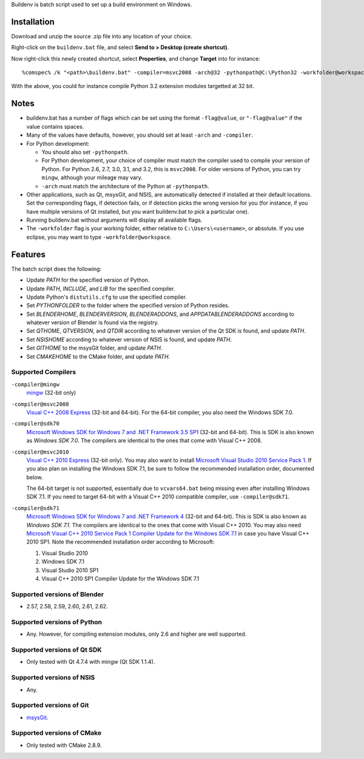 Buildenv is batch script used to set up a build environment on Windows.

Installation
============

Download and unzip the source .zip file into any location of your choice.

Right-click on the ``buildenv.bat`` file, and select **Send to > Desktop (create shortcut)**.

Now right-click this newly created shortcut, select **Properties**, and change **Target** into
for instance::

  %comspec% /k "<path>\buildenv.bat" -compiler=msvc2008 -arch@32 -pythonpath@C:\Python32 -workfolder@workspace

With the above,
you could for instance compile Python 3.2 extension modules targetted at 32 bit.

Notes
=====

* buildenv.bat has a number of flags which can be set
  using the format ``-flag@value``,
  or ``"-flag@value"`` if the value contains spaces.
* Many of the values have defaults, however,
  you should set at least ``-arch`` and ``-compiler``.
* For Python development:

  - You should also set ``-pythonpath``.
  - For Python development, your choice of compiler
    must match the compiler used to compile your version of Python.
    For Python 2.6, 2.7, 3.0, 3.1, and 3.2, this is ``msvc2008``.
    For older versions of Python, you can try ``mingw``,
    although your mileage may vary.
  - ``-arch`` must match the architecture of the Python at ``-pythonpath``.

* Other applications, such as Qt, msysGit, and NSIS, are automatically detected
  if installed at their default locations.
  Set the corresponding flags, if detection fails, or if detection picks the wrong
  version for you (for instance, if you have multiple versions of Qt installed,
  but you want buildenv.bat to pick a particular one).
* Running buildenv.bat without arguments will display all available flags.
* The ``-workfolder`` flag is your working folder,
  either relative to ``C:\Users\<username>``, or absolute.
  If you use eclipse, you may want to type ``-workfolder@workspace``.

Features
========

The batch script does the following:

* Update *PATH* for the specified version of Python.
* Update *PATH*, *INCLUDE*, and *LIB* for the specified compiler.
* Update Python's ``distutils.cfg`` to use the specified compiler.
* Set *PYTHONFOLDER* to the folder where the specified version of
  Python resides.
* Set *BLENDERHOME*, *BLENDERVERSION*, *BLENDERADDONS*,
  and *APPDATABLENDERADDONS* according
  to whatever version of Blender is found via the registry.
* Set *QTHOME*, *QTVERSION*, and *QTDIR* according to whatever version
  of the Qt SDK is found, and update *PATH*.
* Set *NSISHOME* according to whatever version of NSIS is found, and
  update *PATH*.
* Set *GITHOME* to the msysGit folder, and update *PATH*.
* Set *CMAKEHOME* to the CMake folder, and update *PATH*.

Supported Compilers
-------------------

``-compiler@mingw``
  `mingw <http://www.mingw.org/>`_ (32-bit only)

``-compiler@msvc2008``
  `Visual C++ 2008 Express <http://go.microsoft.com/?linkid=7729279>`_
  (32-bit and 64-bit).
  For the 64-bit compiler, you also need the Windows SDK 7.0.

``-compiler@sdk70``
  `Microsoft Windows SDK for Windows 7 and .NET Framework 3.5 SP1
  <http://www.microsoft.com/en-us/download/details.aspx?id=3138>`_
  (32-bit and 64-bit).
  This is SDK is also known as *Windows SDK 7.0*.
  The compilers are identical to the ones that come with Visual C++ 2008.

``-compiler@msvc2010``
  `Visual C++ 2010 Express <http://go.microsoft.com/?linkid=9709949>`_
  (32-bit only).
  You may also want to install
  `Microsoft Visual Studio 2010 Service Pack 1
  <http://www.microsoft.com/en-gb/download/details.aspx?id=23691>`_.
  If you also plan on installing the Windows SDK 7.1,
  be sure to follow the recommended installation order, documented below.

  The 64-bit target is not supported,
  essentially due to ``vcvars64.bat`` being missing
  even after installing Windows SDK 7.1.
  If you need to target 64-bit with a Visual C++ 2010 compatible
  compiler, use ``-compiler@sdk71``.

``-compiler@sdk71``
  `Microsoft Windows SDK for Windows 7 and .NET Framework 4
  <http://www.microsoft.com/en-gb/download/details.aspx?id=8279>`_
  (32-bit and 64-bit).
  This is SDK is also known as *Windows SDK 7.1*.
  The compilers are identical to the ones that come with Visual C++ 2010.
  You may also need
  `Microsoft Visual C++ 2010 Service Pack 1 Compiler Update for the Windows SDK 7.1
  <http://www.microsoft.com/en-us/download/details.aspx?id=4422>`_
  in case you have Visual C++ 2010 SP1.
  Note the recommended installation order according to Microsoft:

  1. Visual Studio 2010
  2. Windows SDK 7.1
  3. Visual Studio 2010 SP1
  4. Visual C++ 2010 SP1 Compiler Update for the Windows SDK 7.1

Supported versions of Blender
-----------------------------

* 2.57, 2.58, 2.59, 2.60, 2.61, 2.62.

Supported versions of Python
----------------------------

* Any. However, for compiling extension modules, only 2.6 and higher
  are well supported.

Supported versions of Qt SDK
----------------------------

* Only tested with Qt 4.7.4 with mingw
  (Qt SDK 1.1.4).

Supported versions of NSIS
--------------------------

* Any.

Supported versions of Git
-------------------------

* `msysGit <http://code.google.com/p/msysgit/>`_.

Supported versions of CMake
---------------------------

* Only tested with CMake 2.8.9.
